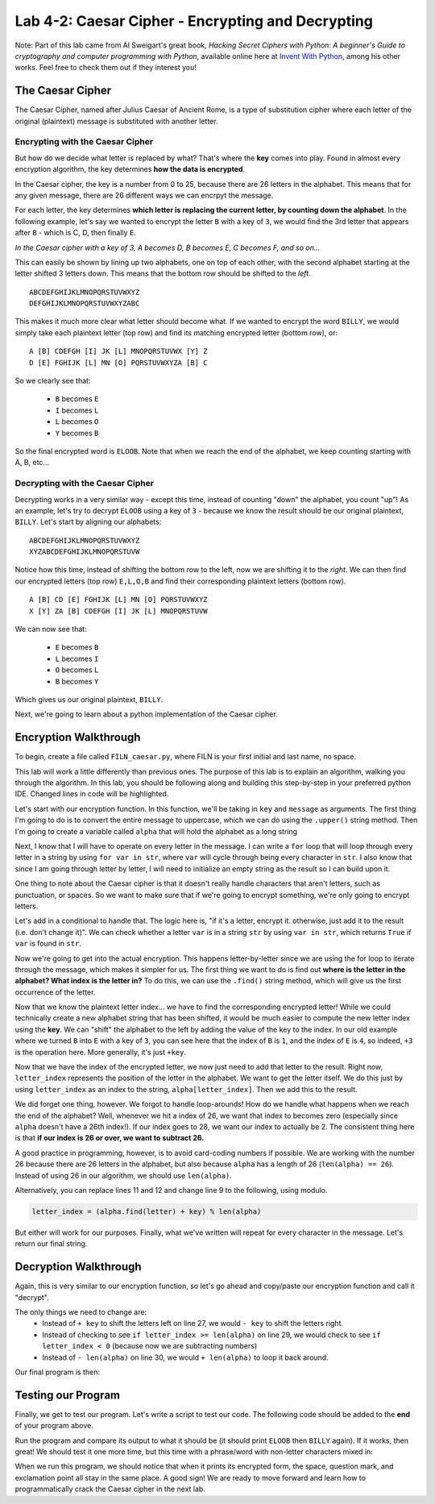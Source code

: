 .. qnum::
   :start: 1
   :prefix: lab04-02-


Lab 4-2: Caesar Cipher - Encrypting and Decrypting
==================================================

Note: Part of this lab came from Al Sweigart's great book, *Hacking Secret Ciphers with Python: A beginner's Guide to cryptography and computer programming with Python*, available online here at `Invent With Python <https://inventwithpython.com/>`_, among his other works.  Feel free to check them out if they interest you!

The Caesar Cipher
-----------------

The Caesar Cipher, named after Julius Caesar of Ancient Rome, is a type of substitution cipher where each letter of the original (plaintext) message is substituted with another letter.  

Encrypting with the Caesar Cipher
~~~~~~~~~~~~~~~~~~~~~~~~~~~~~~~~~

But how do we decide what letter is replaced by what?  That's where the **key** comes into play.  Found in almost every encryption algorithm, the key determines **how the data is encrypted**.

In the Caesar cipher, the key is a number from 0 to 25, because there are 26 letters in the alphabet.  This means that for any given message, there are 26 different ways we can encrpyt the message.

For each letter, the key determines **which letter is replacing the current letter, by counting down the alphabet**.  In the following example, let's say we wanted to encrypt the letter ``B`` with a key of ``3``, we would find the 3rd letter that appears after ``B`` - which is C, D, then finally ``E``.

.. image:: img/caesar1.png
    :scale: 20%
    :alt: B becomes E in the Caesar cipher using a key of 3.
    :align: center

*In the Caesar cipher with a key of 3, A becomes D, B becomes E, C becomes F, and so on...*

This can easily be shown by lining up two alphabets, one on top of each other, with the second alphabet starting at the letter shifted 3 letters down.  This means that the bottom row should be shifted to the *left*.

::

    ABCDEFGHIJKLMNOPQRSTUVWXYZ
    DEFGHIJKLMNOPQRSTUVWXYZABC

This makes it much more clear what letter should become what.  If we wanted to encrypt the word ``BILLY``, we would simply take each plaintext letter (top row) and find its matching encrypted letter (bottom row), or:

::

    A [B] CDEFGH [I] JK [L] MNOPQRSTUVWX [Y] Z
    D [E] FGHIJK [L] MN [O] PQRSTUVWXYZA [B] C

So we clearly see that:

    - ``B`` becomes ``E``
    - ``I`` becomes ``L``
    - ``L`` becomes ``O``
    - ``Y`` becomes ``B``

So the final encrypted word is ``ELOOB``.  Note that when we reach the end of the alphabet, we keep counting starting with A, B, etc...

Decrypting with the Caesar Cipher
~~~~~~~~~~~~~~~~~~~~~~~~~~~~~~~~~

Decrypting works in a very similar way - except this time, instead of counting "down" the alphabet, you count "up"!  As an example, let's try to decrypt ``ELOOB`` using a key of ``3`` - because we know the result should be our original plaintext, ``BILLY``.  Let's start by aligning our alphabets:

::

    ABCDEFGHIJKLMNOPQRSTUVWXYZ
    XYZABCDEFGHIJKLMNOPQRSTUVW

Notice how this time, instead of shifting the bottom row to the left, now we are shifting it to the *right*.  We can then find our encrypted letters (top row) ``E,L,O,B`` and find their corresponding plaintext letters (bottom row).

::

    A [B] CD [E] FGHIJK [L] MN [O] PQRSTUVWXYZ
    X [Y] ZA [B] CDEFGH [I] JK [L] MNOPQRSTUVW

We can now see that:

    - ``E`` becomes ``B``
    - ``L`` becomes ``I``
    - ``O`` becomes ``L``
    - ``B`` becomes ``Y``

Which gives us our original plaintext, ``BILLY``.

Next, we're going to learn about a python implementation of the Caesar cipher.

Encryption Walkthrough
----------------------

To begin, create a file called ``FILN_caesar.py``, where FILN is your first initial and last name, no space.

This lab will work a little differently than previous ones.  The purpose of this lab is to explain an algorithm, walking you through the algorithm.  In this lab, you should be following along and building this step-by-step in your preferred python IDE.  Changed lines in code will be highlighted.

Let's start with our encryption function.  In this function, we'll be taking in ``key`` and ``message`` as arguments.  The first thing I'm going to do is to convert the entire message to uppercase, which we can do using the ``.upper()`` string method.  Then I'm going to create a variable called ``alpha`` that will hold the alphabet as a long string

.. code-block:: python
    :linenos:
    :emphasize-lines: 1,2,3
    
    def encrypt(key, message):
        message = mesage.upper()
        alpha = "ABCDEFGHIJKLMNOPQRSTUVWXYZ"
        
Next, I know that I will have to operate on every letter in the message.  I can write a ``for`` loop that will loop through every letter in a string by using ``for var in str``, where ``var`` will cycle through being every character in ``str``.  I also know that since I am going through letter by letter, I will need to initialize an empty string as the result so I can build upon it.

.. code-block:: python
    :linenos:
    :emphasize-lines: 4,6
    
    def encrypt(key, message):
        message = mesage.upper()
        alpha = "ABCDEFGHIJKLMNOPQRSTUVWXYZ"
        result = ""
        
        for letter in message:
            
One thing to note about the Caesar cipher is that it doesn't really handle characters that aren't letters, such as punctuation, or spaces.  So we want to make sure that if we're going to encrypt something, we're only going to encrypt letters.

Let's add in a conditional to handle that.  The logic here is, "if it's a letter, encrypt it.  otherwise, just add it to the result (i.e. don't change it)".  We can check whether a letter ``var`` is in a string ``str`` by using ``var in str``, which returns ``True`` if ``var`` is found in ``str``.

.. code-block:: python
    :linenos:
    :emphasize-lines: 7,8,9,10
    
    def encrypt(key, message):
        message = mesage.upper()
        alpha = "ABCDEFGHIJKLMNOPQRSTUVWXYZ"
        result = ""
        
        for letter in message:
            if letter in alpha: #if the letter is actually a letter
                #encrypt it
            else:
                result = result + letter

Now we're going to get into the actual encryption.  This happens letter-by-letter since we are using the for loop to iterate through the message, which makes it simpler for us.  The first thing we want to do is find out **where is the letter in the alphabet?  What index is the letter in?**  To do this, we can use the ``.find()`` string method, which will give us the first occurrence of the letter.

.. code-block:: python
    :linenos:
    :emphasize-lines: 9
    
    def encrypt(key, message):
        message = mesage.upper()
        alpha = "ABCDEFGHIJKLMNOPQRSTUVWXYZ"
        result = ""
        
        for letter in message:
            if letter in alpha: #if the letter is actually a letter
                #find the letter in the alphabet
                letter_index = alpha.find(letter)
            else:
                result = result + letter

Now that we know the plaintext letter index... we have to find the corresponding encrypted letter!  While we could technically create a new alphabet string that has been shifted, it would be much easier to compute the new letter index using the **key**.  We can "shift" the alphabet to the left by adding the value of the key to the index.  In our old example where we turned ``B`` into ``E`` with a key of ``3``, you can see here that the index of ``B`` is ``1``, and the index of ``E`` is ``4``, so indeed, ``+3`` is the operation here.  More generally, it's just ``+key``.

.. code-block:: python
    :linenos:
    :emphasize-lines: 9
    
    def encrypt(key, message):
        message = mesage.upper()
        alpha = "ABCDEFGHIJKLMNOPQRSTUVWXYZ"
        result = ""
        
        for letter in message:
            if letter in alpha: #if the letter is actually a letter
                #find the corresponding encrypted letter in the alphabet
                letter_index = alpha.find(letter) + key 
            else:
                result = result + letter

Now that we have the index of the encrypted letter, we now just need to add that letter to the result.  Right now, ``letter_index`` represents the position of the letter in the alphabet.  We want to get the letter itself.  We do this just by using ``letter_index`` as an index to the string, ``alpha[letter_index]``.  Then we add this to the result.

.. code-block:: python
    :linenos:
    :emphasize-lines: 11
    
    def encrypt(key, message):
        message = mesage.upper()
        alpha = "ABCDEFGHIJKLMNOPQRSTUVWXYZ"
        result = ""
        
        for letter in message:
            if letter in alpha: #if the letter is actually a letter
                #find the corresponding encrypted letter in the alphabet
                letter_index = alpha.find(letter) + key 
                
                result = result + alpha[letter_index]
            else:
                result = result + letter

We did forget one thing, however.  We forgot to handle loop-arounds!  How do we handle what happens when we reach the end of the alphabet?  Well, whenever we hit a index of 26, we want that index to becomes zero (especially since ``alpha`` doesn't have a 26th index!).  If our index goes to 28, we want our index to actually be 2.  The consistent thing here is that **if our index is 26 or over, we want to subtract 26.**

A good practice in programming, however, is to avoid card-coding numbers if possible.  We are working with the number 26 because there are 26 letters in the alphabet, but also because ``alpha`` has a length of 26 (``len(alpha) == 26``).  Instead of using 26 in our algorithm, we should use ``len(alpha)``.

.. code-block:: python
    :linenos:
    :emphasize-lines: 11,12
    
    def encrypt(key, message):
        message = mesage.upper()
        alpha = "ABCDEFGHIJKLMNOPQRSTUVWXYZ"
        result = ""
        
        for letter in message:
            if letter in alpha: #if the letter is actually a letter
                #find the corresponding encrypted letter in the alphabet
                letter_index = alpha.find(letter) + key 
                
                if letter_index >= len(alpha):
                    letter_index = letter_index - len(alpha)
                result = result + alpha[letter_index]
            else:
                result = result + letter

Alternatively, you can replace lines 11 and 12 and change line 9 to the following, using modulo.

.. code-block:: python
    
    letter_index = (alpha.find(letter) + key) % len(alpha)

But either will work for our purposes.  Finally, what we've written will repeat for every character in the message.  Let's return our final string.

.. code-block:: python
    :linenos:
    :emphasize-lines: 17
    
    def encrypt(key, message):
        message = mesage.upper()
        alpha = "ABCDEFGHIJKLMNOPQRSTUVWXYZ"
        result = ""
        
        for letter in message:
            if letter in alpha: #if the letter is actually a letter
                #find the corresponding encrypted letter in the alphabet
                letter_index = alpha.find(letter) + key 
                
                if letter_index >= len(alpha):
                    letter_index = letter_index - len(alpha)
                result = result + alpha[letter_index]
            else:
                result = result + letter
        
        return result

Decryption Walkthrough
----------------------

Again, this is very similar to our encryption function, so let's go ahead and copy/paste our encryption function and call it "decrypt".

.. code-block:: python
    :linenos:
    :emphasize-lines: 19,20,21,22,23,24,25,26,27,28,29,30,31,32,33,34,35
    
    def encrypt(key, message):
        message = mesage.upper()
        alpha = "ABCDEFGHIJKLMNOPQRSTUVWXYZ"
        result = ""
        
        for letter in message:
            if letter in alpha: #if the letter is actually a letter
                #find the corresponding encrypted letter in the alphabet
                letter_index = alpha.find(letter) + key 
                
                if letter_index >= len(alpha):
                    letter_index = letter_index - len(alpha)
                result = result + alpha[letter_index]
            else:
                result = result + letter
        
        return result
        
    def decrypt(key, message):
        message = mesage.upper()
        alpha = "ABCDEFGHIJKLMNOPQRSTUVWXYZ"
        result = ""
        
        for letter in message:
            if letter in alpha: #if the letter is actually a letter
                #find the corresponding encrypted letter in the alphabet
                letter_index = alpha.find(letter) + key 
                
                if letter_index >= len(alpha):
                    letter_index = letter_index - len(alpha)
                result = result + alpha[letter_index]
            else:
                result = result + letter
        
        return result
        
The only things we need to change are:
    - Instead of ``+ key`` to shift the letters left on line 27, we would ``- key`` to shift the letters right.
    - Instead of checking to see ``if letter_index >= len(alpha)`` on line 29, we would check to see ``if letter_index < 0`` (because now we are subtracting numbers)
    - Instead of ``- len(alpha)`` on line 30, we would ``+ len(alpha)`` to loop it back around.

Our final program is then:

.. code-block:: python
    :linenos:
    :emphasize-lines: 27,29,30
    
    def encrypt(key, message):
        message = mesage.upper()
        alpha = "ABCDEFGHIJKLMNOPQRSTUVWXYZ"
        result = ""
        
        for letter in message:
            if letter in alpha: #if the letter is actually a letter
                #find the corresponding encrypted letter in the alphabet
                letter_index = alpha.find(letter) + key 
                
                if letter_index >= len(alpha):
                    letter_index = letter_index - len(alpha)
                result = result + alpha[letter_index]
            else:
                result = result + letter
        
        return result
        
    def decrypt(key, message):
        message = mesage.upper()
        alpha = "ABCDEFGHIJKLMNOPQRSTUVWXYZ"
        result = ""
        
        for letter in message:
            if letter in alpha: #if the letter is actually a letter
                #find the corresponding encrypted letter in the alphabet
                letter_index = alpha.find(letter) - key 
                
                if letter_index < 0:
                    letter_index = letter_index + len(alpha)
                result = result + alpha[letter_index]
            else:
                result = result + letter
        
        return result

Testing our Program
-------------------

Finally, we get to test our program.  Let's write a script to test our code.  The following code should be added to the **end** of your program above.

.. code-block:: python
    :emphasize-lines: 1,2,4,5,6,8,9,10,12,13

    def main():
        word = "BILLY"
        
        #encrypt "BILLY" with a key of 3
        encrypted = encrypt(3,word)
        print encrypted #should print "ELOOB"
        
        #decrypt "ELOOB" with a key of 3
        decrypted = decrypt(3,encrypted)
        print decrypted #should print "BILLY"
    
    if __name__ == "__main__":
        main()
        
Run the program and compare its output to what it should be (it should print ``ELOOB`` then ``BILLY`` again).  If it works, then great!  We should test it one more time, but this time with a phrase/word with non-letter characters mixed in:

.. code-block:: python
    :emphasize-lines: 2,4,5,6,8,9,10

    def main():
        word = "HELLO WORLD?!"
        
        #encrypt "HELLO WORLD?!" with a key of 20
        encrypted = encrypt(20,word)
        print encrypted #should print "BYFFI QILFX?!"
        
        #decrypt "BYFFI QILFX?!" with a key of 20
        decrypted = decrypt(20,encrypted)
        print decrypted #should print "HELLO WORLD?!"
    
    if __name__ == "__main__":
        main

When we run this program, we should notice that when it prints its encrypted form, the space, question mark, and exclamation point all stay in the same place.  A good sign!  We are ready to move forward and learn how to programmatically crack the Caesar cipher in the next lab.
